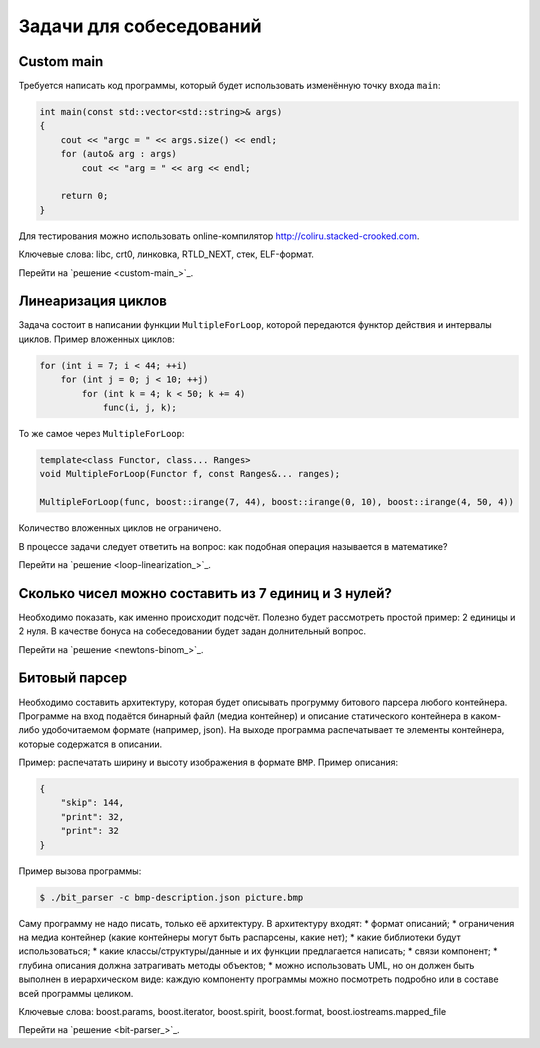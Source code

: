 Задачи для собеседований
========================

Custom main
-----------

Требуется написать код программы, который будет использовать изменённую точку входа ``main``:

.. code-block:: cpp

    int main(const std::vector<std::string>& args)
    {
        cout << "argc = " << args.size() << endl;
        for (auto& arg : args)
            cout << "arg = " << arg << endl;

        return 0;
    }

Для тестирования можно использовать online-компилятор http://coliru.stacked-crooked.com.

Ключевые слова: libc, crt0, линковка, RTLD_NEXT, стек, ELF-формат.

Перейти на `решение <custom-main_>`_.

Линеаризация циклов
-------------------

Задача состоит в написании функции ``MultipleForLoop``, которой передаются функтор действия и интервалы циклов.
Пример вложенных циклов:

.. code-block:: cpp

    for (int i = 7; i < 44; ++i)
        for (int j = 0; j < 10; ++j)
            for (int k = 4; k < 50; k += 4)
                func(i, j, k);

То же самое через ``MultipleForLoop``:

.. code-block:: cpp

    template<class Functor, class... Ranges>
    void MultipleForLoop(Functor f, const Ranges&... ranges);

    MultipleForLoop(func, boost::irange(7, 44), boost::irange(0, 10), boost::irange(4, 50, 4))

Количество вложенных циклов не ограничено.

В процессе задачи следует ответить на вопрос: как подобная операция называется в математике?

Перейти на `решение <loop-linearization_>`_.

Сколько чисел можно составить из 7 единиц и 3 нулей?
----------------------------------------------------

Необходимо показать, как именно происходит подсчёт.
Полезно будет рассмотреть простой пример: 2 единицы и 2 нуля.
В качестве бонуса на собеседовании будет задан долнительный вопрос.

Перейти на `решение <newtons-binom_>`_.

Битовый парсер
--------------

Необходимо составить архитектуру, которая будет описывать прогрумму битового парсера любого контейнера.
Программе на вход подаётся бинарный файл (медиа контейнер) и описание статического контейнера в каком-либо удобочитаемом формате (например, json).
На выходе программа распечатывает те элементы контейнера, которые содержатся в описании.

Пример: распечатать ширину и высоту изображения в формате ``BMP``.
Пример описания:

.. code-block:: json

    {
        "skip": 144,
        "print": 32,
        "print": 32
    }

Пример вызова программы:

.. code-block:: bash

    $ ./bit_parser -c bmp-description.json picture.bmp

Саму программу не надо писать, только её архитектуру.
В архитектуру входят:
* формат описаний;
* ограничения на медиа контейнер (какие контейнеры могут быть распарсены, какие нет);
* какие библиотеки будут использоваться;
* какие классы/структуры/данные и их функции предлагается написать;
* связи компонент;
* глубина описания должна затрагивать методы объектов;
* можно использовать UML, но он должен быть выполнен в иерархическом виде: каждую компоненту программы можно посмотреть подробно или в составе всей программы целиком.

Ключевые слова: boost.params, boost.iterator, boost.spirit, boost.format, boost.iostreams.mapped_file

Перейти на `решение <bit-parser_>`_.
